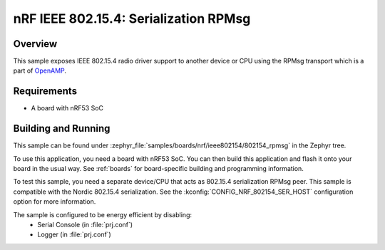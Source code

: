 .. _nrf-ieee802154-rpmsg-sample:

nRF IEEE 802.15.4: Serialization RPMsg
######################################

Overview
********

This sample exposes IEEE 802.15.4 radio driver support
to another device or CPU using the RPMsg transport which is
a part of `OpenAMP <https://github.com/OpenAMP/open-amp/>`__.

Requirements
************

* A board with nRF53 SoC

Building and Running
********************

This sample can be found under :zephyr_file:`samples/boards/nrf/ieee802154/802154_rpmsg`
in the Zephyr tree.

To use this application, you need a board with nRF53 SoC.
You can then build this application and flash it onto your board in
the usual way. See :ref:`boards` for board-specific building and
programming information.

To test this sample, you need a separate device/CPU that acts as 802.15.4
serialization RPMsg peer.
This sample is compatible with the Nordic 802.15.4 serialization. See the
:kconfig:`CONFIG_NRF_802154_SER_HOST` configuration option for more information.

The sample is configured to be energy efficient by disabling:
 * Serial Console (in :file:`prj.conf`)
 * Logger (in :file:`prj.conf`)
